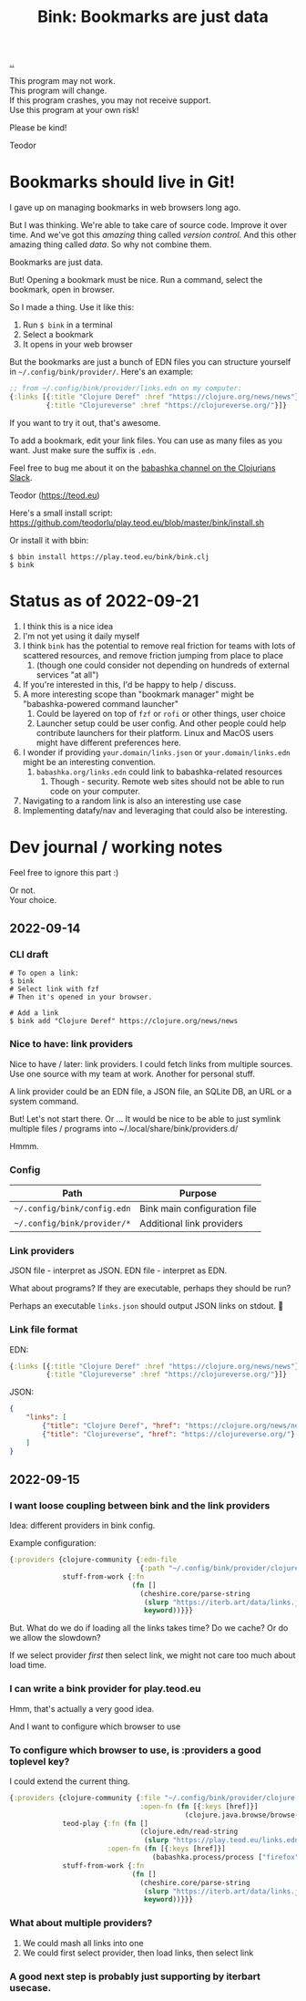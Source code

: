 :PROPERTIES:
:ID: 86c31b09-2831-4435-a73e-91db76fcbd57
:END:
#+TITLE: Bink: Bookmarks are just data

[[file:..][..]]

#+BEGIN_VERSE
This program may not work.
This program will change.
If this program crashes, you may not receive support.
Use this program at your own risk!
#+END_VERSE

Please be kind!

Teodor

* Bookmarks should live in Git!
I gave up on managing bookmarks in web browsers long ago.

But I was thinking.
We're able to take care of source code.
Improve it over time.
And we've got this /amazing/ thing called /version control/.
And this other amazing thing called /data/.
So why not combine them.

Bookmarks are just data.

But!
Opening a bookmark must be nice.
Run a command, select the bookmark, open in browser.

So I made a thing.
Use it like this:

1. Run =$ bink= in a terminal
2. Select a bookmark
3. It opens in your web browser

But the bookmarks are just a bunch of EDN files you can structure yourself in =~/.config/bink/provider/=.
Here's an example:

#+begin_src clojure
;; from ~/.config/bink/provider/links.edn on my computer:
{:links [{:title "Clojure Deref" :href "https://clojure.org/news/news"}
         {:title "Clojureverse" :href "https://clojureverse.org/"}]}
#+end_src

If you want to try it out, that's awesome.

To add a bookmark, edit your link files.
You can use as many files as you want.
Just make sure the suffix is =.edn=.

Feel free to bug me about it on the [[https://clojurians.slack.com/archives/CLX41ASCS][babashka channel on the Clojurians Slack]].

Teodor (https://teod.eu)

Here's a small install script: https://github.com/teodorlu/play.teod.eu/blob/master/bink/install.sh

Or install it with bbin:

#+begin_src
$ bbin install https://play.teod.eu/bink/bink.clj
$ bink
#+end_src
* Status as of 2022-09-21
1. I think this is a nice idea
2. I'm not yet using it daily myself
3. I think =bink= has the potential to remove real friction for teams with lots of scattered resources, and remove friction jumping from place to place
   1. (though one could consider not depending on hundreds of external services "at all")
4. If you're interested in this, I'd be happy to help / discuss.
5. A more interesting scope than "bookmark manager" might be "babashka-powered command launcher"
   1. Could be layered on top of =fzf= or =rofi= or other things, user choice
   2. Launcher setup could be user config.
      And other people could help contribute launchers for their platform.
      Linux and MacOS users might have different preferences here.
6. I wonder if providing =your.domain/links.json= or =your.domain/links.edn= might be an interesting convention.
   1. =babashka.org/links.edn= could link to babashka-related resources
      1. Though - security.
         Remote web sites should not be able to run code on your computer.
7. Navigating to a random link is also an interesting use case
8. Implementing datafy/nav and leveraging that could also be interesting.
* Dev journal / working notes
Feel free to ignore this part :)

#+BEGIN_VERSE
Or not.
Your choice.
#+END_VERSE
** 2022-09-14
*** CLI draft
#+begin_src
# To open a link:
$ bink
# Select link with fzf
# Then it's opened in your browser.

# Add a link
$ bink add "Clojure Deref" https://clojure.org/news/news
#+end_src
*** Nice to have: link providers
Nice to have / later: link providers.
I could fetch links from multiple sources.
Use one source with my team at work.
Another for personal stuff.

A link provider could be an EDN file, a JSON file, an SQLite DB, an URL or a system command.

But! Let's not start there.
Or ...
It would be nice to be able to just symlink multiple files / programs into ~/.local/share/bink/providers.d/

Hmmm.
*** Config
| Path                        | Purpose                      |
|-----------------------------+------------------------------|
| =~/.config/bink/config.edn= | Bink main configuration file |
| =~/.config/bink/provider/*= | Additional link providers    |
*** Link providers
JSON file - interpret as JSON.
EDN file - interpret as EDN.

What about programs?
If they are executable, perhaps they should be run?

Perhaps an executable =links.json= should output JSON links on stdout.
🤔
*** Link file format
EDN:

#+begin_src clojure
{:links [{:title "Clojure Deref" :href "https://clojure.org/news/news"}
         {:title "Clojureverse" :href "https://clojureverse.org/"}]}
#+end_src

JSON:

#+begin_src json
{
    "links": [
        {"title": "Clojure Deref", "href": "https://clojure.org/news/news"},
        {"title": "Clojureverse", "href": "https://clojureverse.org/"}
    ]
}
#+end_src
** 2022-09-15
*** I want loose coupling between bink and the link providers
Idea: different providers in bink config.

Example configuration:

#+begin_src clojure
{:providers {clojure-community {:edn-file
                                {:path "~/.config/bink/provider/clojure.edn"}}
             stuff-from-work {:fn
                              (fn []
                                (cheshire.core/parse-string
                                 (slurp "https://iterb.art/data/links.json")
                                 keyword))}}}
#+end_src

But.
What do we do if loading all the links takes time?
Do we cache?
Or do we allow the slowdown?

If we select provider /first/ then select link, we might not care too much about load time.
*** I can write a bink provider for play.teod.eu
Hmm, that's actually a very good idea.

And I want to configure which browser to use
*** To configure which browser to use, is :providers a good toplevel key?
I could extend the current thing.

#+begin_src clojure
{:providers {clojure-community {:file "~/.config/bink/provider/clojure.edn"
                                :open-fn (fn [{:keys [href]}]
                                           (clojure.java.browse/browse-url href))}
             teod-play {:fn (fn []
                                (clojure.edn/read-string
                                 (slurp "https://play.teod.eu/links.edn")))
                        :open-fn (fn [{:keys [href]}]
                                   (babashka.process/process ["firefox" "-new-window" href]))}
             stuff-from-work {:fn
                              (fn []
                                (cheshire.core/parse-string
                                 (slurp "https://iterb.art/data/links.json")
                                 keyword))}}}
#+end_src
*** What about multiple providers?
1. We could mash all links into one
2. We could first select provider, then load links, then select link
*** A good next step is probably just supporting by iterbart usecase.

